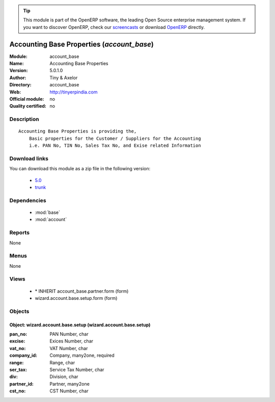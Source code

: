 
.. module:: account_base
    :synopsis: Accounting Base Properties 
    :noindex:
.. 

.. raw:: html

      <br />
    <link rel="stylesheet" href="../_static/hide_objects_in_sidebar.css" type="text/css" />

.. tip:: This module is part of the OpenERP software, the leading Open Source 
  enterprise management system. If you want to discover OpenERP, check our 
  `screencasts <http://openerp.tv>`_ or download 
  `OpenERP <http://openerp.com>`_ directly.

.. raw:: html

    <div class="js-kit-rating" title="" permalink="" standalone="yes" path="/account_base"></div>
    <script src="http://js-kit.com/ratings.js"></script>

Accounting Base Properties (*account_base*)
===========================================
:Module: account_base
:Name: Accounting Base Properties
:Version: 5.0.1.0
:Author: Tiny & Axelor
:Directory: account_base
:Web: http://tinyerpindia.com
:Official module: no
:Quality certified: no

Description
-----------

::

  Accounting Base Properties is providing the,
      Basic properties for the Customer / Suppliers for the Accounting
      i.e. PAN No, TIN No, Sales Tax No, and Exise related Information

Download links
--------------

You can download this module as a zip file in the following version:

  * `5.0 <http://www.openerp.com/download/modules/5.0/account_base.zip>`_
  * `trunk <http://www.openerp.com/download/modules/trunk/account_base.zip>`_


Dependencies
------------

 * :mod:`base`
 * :mod:`account`

Reports
-------

None


Menus
-------


None


Views
-----

 * \* INHERIT account_base.partner.form (form)
 * wizard.account.base.setup.form (form)


Objects
-------

Object: wizard.account.base.setup (wizard.account.base.setup)
#############################################################



:pan_no: PAN Number, char





:excise: Exices Number, char





:vat_no: VAT Number, char





:company_id: Company, many2one, required





:range: Range, char





:ser_tax: Service Tax Number, char





:div: Division, char





:partner_id: Partner, many2one





:cst_no: CST Number, char


